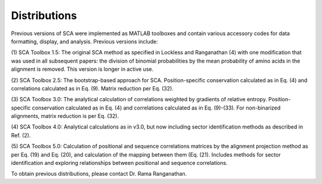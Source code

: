 =============
Distributions
=============

Previous versions of SCA were implemented as MATLAB toolboxes and contain
various accessory codes for data formatting, display, and analysis. Previous
versions include:

(1) SCA Toolbox 1.5: The original SCA method as specified in Lockless and
Ranganathan (4) with one modification that was used in all subsequent papers:
the division of binomial probabilities by the mean probability of amino acids
in the alignment is removed. This version is longer in active use.

(2) SCA Toolbox 2.5: The bootstrap-based approach for SCA. Position-specific
conservation calculated as in Eq. (4) and correlations calculated as in Eq.
(9). Matrix reduction per Eq. (32).

(3) SCA Toolbox 3.0: The analytical calculation of correlations weighted by
gradients of relative entropy. Position-specific conservation calculated as in
Eq. (4) and correlations calculated as in Eq. (9)-(33). For non-binarized
alignments, matrix reduction is per Eq. (32).

(4) SCA Toolbox 4.0: Analytical calculations as in v3.0, but now including
sector identification methods as described in Ref. (2).

(5) SCA Toolbox 5.0: Calculation of positional and sequence correlations
matrices by the alignment projection method as per Eq. (19) and Eq. (20), and
calculation of the mapping between them (Eq. (21). Includes methods for sector
identification and exploring relationships between positional and sequence
correlations. 

To obtain previous distributions, please contact Dr. Rama Ranganathan.

